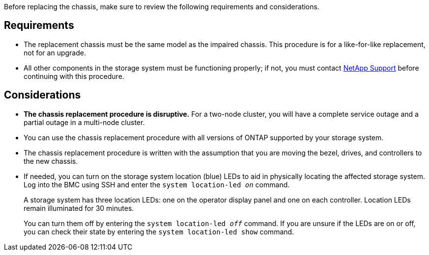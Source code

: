 Before replacing the chassis, make sure to review the following requirements and considerations.

== Requirements

* The replacement chassis must be the same model as the impaired chassis. This procedure is for a like-for-like replacement, not for an upgrade.

* All other components in the storage system must be functioning properly; if not, you must contact https://mysupport.netapp.com/site/global/dashboard[NetApp Support] before continuing with this procedure.


== Considerations

* *The chassis replacement procedure is disruptive.* For a two-node cluster, you will have a complete service outage and a partial outage in a multi-node cluster.

* You can use the chassis replacement procedure with all versions of ONTAP supported by your storage system.

* The chassis replacement procedure is written with the assumption that you are moving the bezel, drives, and controllers to the new chassis.

* If needed, you can turn on the storage system location (blue) LEDs to aid in physically locating the affected storage system. Log into the BMC using SSH and enter the `system location-led _on_` command.
+
A storage system has three location LEDs: one on the operator display panel and one on each controller. Location LEDs remain illuminated for 30 minutes. 
+
You can turn them off by entering the `system location-led _off_` command. If you are unsure if the LEDs are on or off, you can check their state by entering the `system location-led show` command.
